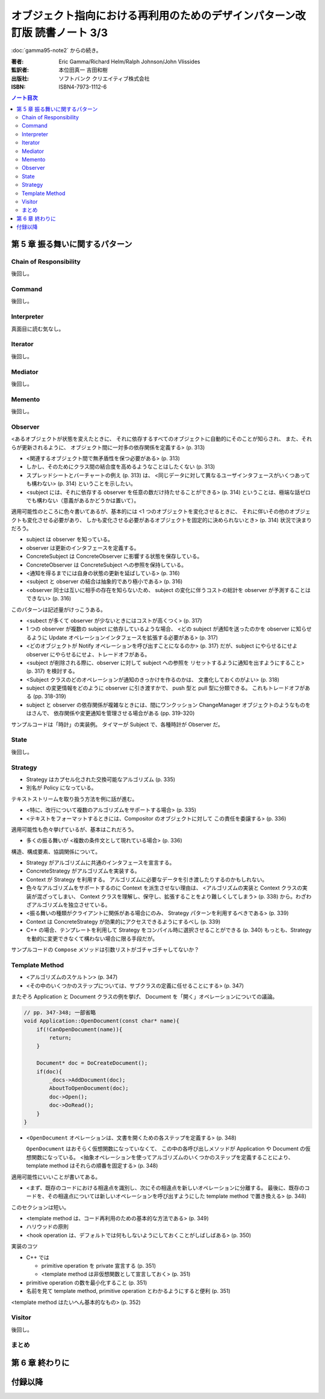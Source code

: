 ======================================================================
オブジェクト指向における再利用のためのデザインパターン改訂版 読書ノート 3/3
======================================================================

:doc:`gamma95-note2` からの続き。

:著者: Eric Gamma/Richard Helm/Ralph Johnson/John Vlissides
:監訳者: 本位田真一 吉田和樹
:出版社: ソフトバンク クリエイティブ株式会社
:ISBN: ISBN4-7973-1112-6

.. contents:: ノート目次

第 5 章 振る舞いに関するパターン
======================================================================

Chain of Responsibility
----------------------------------------------------------------------
後回し。

Command
----------------------------------------------------------------------
後回し。

Interpreter
----------------------------------------------------------------------
真面目に読む気なし。

Iterator
----------------------------------------------------------------------
後回し。

Mediator
----------------------------------------------------------------------
後回し。

Memento
----------------------------------------------------------------------
後回し。

Observer
----------------------------------------------------------------------
<あるオブジェクトが状態を変えたときに、
それに依存するすべてのオブジェクトに自動的にそのことが知らされ、
また、それらが更新されるように、
オブジェクト間に一対多の依存関係を定義する> (p. 313)

* <関連するオブジェクト間で無矛盾性を保つ必要がある> (p. 313)
* しかし、そのためにクラス間の結合度を高めるようなことはしたくない (p. 313)
* スプレッドシートとバーチャートの例え (p. 313) は、
  <同じデータに対して異なるユーザインタフェースがいくつあっても構わない> (p. 314)
  ということを示したい。

* <subject には、それに依存する observer を任意の数だけ持たせることができる>
  (p. 314) ということは、極端な話ゼロでも構わない（意義があるかどうかは置いて）。

適用可能性のところに色々書いてあるが、基本的には
<1 つのオブジェクトを変化させるときに、
それに伴いその他のオブジェクトも変化させる必要があり、
しかも変化させる必要があるオブジェクトを固定的に決められないとき> (p. 314)
状況で決まりだろう。

* subject は observer を知っている。
* observer は更新のインタフェースを定義する。
* ConcreteSubject は ConcreteObserver に影響する状態を保存している。
* ConcreteObserver は ConcreteSubject への参照を保持している。

* <通知を得るまでには自身の状態の更新を延ばしている> (p. 316)

* <subject と observer の結合は抽象的であり極小である> (p. 316)
* <observer 同士は互いに相手の存在を知らないため、
  subject の変化に伴うコストの総計を observer が予測することはできない> (p. 316)

このパターンは記述量がけっこうある。

* <subect が多くて observer が少ないときにはコストが高くつく> (p. 317)
* 1 つの observer が複数の subject に依存しているような場合、
  <どの subject が通知を送ったのかを observer に知らせるように
  Update オペレーションインタフェースを拡張する必要がある> (p. 317)
* <どのオブジェクトが Notify オペレーションを呼び出すことになるのか> (p. 317)
  だが、subject にやらせるにせよ observer にやらせるにせよ、トレードオフがある。

* <subject が削除される際に、observer に対して subject への参照を
  リセットするように通知を出すようにすること> (p. 317) を検討する。

* <Subject クラスのどのオペレーションが通知のきっかけを作るのかは、
  文書化しておくのがよい> (p. 318)

* subject の変更情報をどのように observer に引き渡すかで、
  push 型と pull 型に分類できる。
  これもトレードオフがある (pp. 318-319)

* subject と observer の依存関係が複雑なときには、間にワンクッション
  ChangeManager オブジェクトのようなものをはさんで、
  依存関係や変更通知を管理させる場合がある (pp. 319-320)

サンプルコードは「時計」の実装例。
タイマーが Subject で、各種時計が Observer だ。

State
----------------------------------------------------------------------
後回し。

Strategy
----------------------------------------------------------------------
* Strategy はカプセル化された交換可能なアルゴリズム (p. 335)
* 別名が Policy になっている。

テキストストリームを取り扱う方法を例に話が進む。

* <特に、改行について複数のアルゴリズムをサポートする場合> (p. 335)
* <テキストをフォーマットするときには、Compositor のオブジェクトに対して
  この責任を委譲する> (p. 336)

適用可能性も色々挙げているが、基本はこれだろう。

* 多くの振る舞いが <複数の条件文として現れている場合> (p. 336)

構造、構成要素、協調関係について。

* Strategy がアルゴリズムに共通のインタフェースを宣言する。
* ConcreteStrategy がアルゴリズムを実装する。
* Context が Strategy を利用する。
  アルゴリズムに必要なデータを引き渡したりするのかもしれない。

* 色々なアルゴリズムをサポートするのに Context を派生させない理由は、
  <アルゴリズムの実装と Context クラスの実装が混ざってしまい、
  Context クラスを理解し、保守し、拡張することをより難しくしてしまう>
  (p. 338) から。わざわざアルゴリズムを独立させている。

* <振る舞いの種類がクライアントに関係がある場合にのみ、
  Strategy パターンを利用するべきである> (p. 339)

* Context は ConcreteStrategy が効果的にアクセスできるようにするべし (p. 339)

* C++ の場合、テンプレートを利用して
  Strategy をコンパイル時に選択させることができる (p. 340)
  もっとも、Strategy を動的に変更できなくて構わない場合に限る手段だが。

サンプルコードの ``Compose`` メソッドは引数リストがゴチャゴチャしてないか？

Template Method
----------------------------------------------------------------------
* <アルゴリズムのスケルトン> (p. 347)
* <その中のいくつかのステップについては、サブクラスの定義に任せることにする> (p. 347)

またぞろ Application と Document クラスの例を挙げ、
Document を「開く」オペレーションについての議論。

.. code-block:: c++

   // pp. 347-348; 一部省略
   void Application::OpenDocument(const char* name){
       if(!CanOpenDocument(name)){
           return;
       }

       Document* doc = DoCreateDocument();
       if(doc){
           _docs->AddDocument(doc);
           AboutToOpenDocument(doc);
           doc->Open();
           doc->DoRead();
       }
   }

* <``OpenDocument`` オペレーションは、文書を開くための各ステップを定義する> (p. 348)

  ``OpenDocument`` はおそらく仮想関数になっていなくて、
  この中の各呼び出しメソッドが Application や Document の仮想関数になっている。
  <抽象オペレーションを使ってアルゴリズムのいくつかのステップを定義することにより、
  template method はそれらの順番を固定する> (p. 348)

適用可能性にいいことが書いてある。

* <まず、既存のコードにおける相違点を識別し、次にその相違点を新しいオペレーションに分離する。
  最後に、既存のコードを、その相違点については新しいオペレーションを呼び出すようにした
  template method で置き換える> (p. 348)

このセクションは短い。

* <template method は、コード再利用のための基本的な方法である> (p. 349)
* ハリウッドの原則
* <hook operation は、デフォルトでは何もしないようにしておくことがしばしばある> (p. 350)

実装のコツ

* C++ では

  * primitive operation を private 宣言する (p. 351)
  * <template method は非仮想関数として宣言しておく> (p. 351)

* primitive operation の数を最小化すること (p. 351)
* 名前を見て template method, primitive operation とわかるようにすると便利 (p. 351)

<template method はたいへん基本的なもの> (p. 352)

Visitor
----------------------------------------------------------------------
後回し。

まとめ
----------------------------------------------------------------------

第 6 章 終わりに
======================================================================

付録以降
======================================================================
